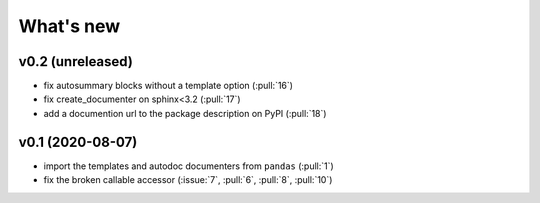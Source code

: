 What's new
==========

v0.2 (unreleased)
-----------------
- fix autosummary blocks without a template option (:pull:`16`)
- fix create_documenter on sphinx<3.2 (:pull:`17`)
- add a documention url to the package description on PyPI (:pull:`18`)


v0.1 (2020-08-07)
-----------------
- import the templates and autodoc documenters from ``pandas`` (:pull:`1`)
- fix the broken callable accessor (:issue:`7`, :pull:`6`, :pull:`8`, :pull:`10`)
